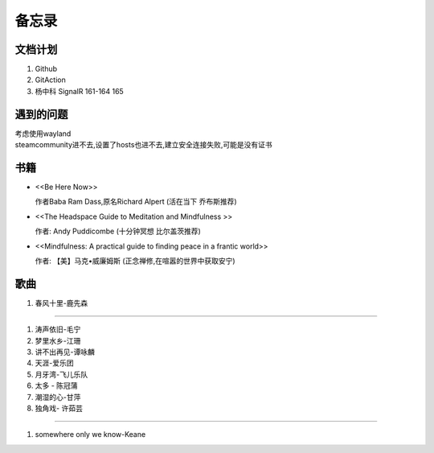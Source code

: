 备忘录
==========


文档计划
-------------------

#.      Github

#.      GitAction

#.      杨中科    
        SignalR 161-164 
        165



遇到的问题
---------------------

| 考虑使用wayland
| steamcommunity进不去,设置了hosts也进不去,建立安全连接失败,可能是没有证书



书籍
-----------------------

*       <<Be Here Now>> 

        作者Baba Ram Dass,原名Richard Alpert (活在当下 乔布斯推荐)

*       <<The Headspace Guide to Meditation and Mindfulness >>

        作者: Andy Puddicombe (十分钟冥想 比尔盖茨推荐)

*       <<Mindfulness: A practical guide to finding peace in a frantic world>>

        作者: 【美】马克•威廉姆斯 (正念禅修,在喧嚣的世界中获取安宁)

歌曲
-------------------------

#.      春风十里-鹿先森




~~~~~~~~~~~~~~~~~~~~~~~~~~

#.      涛声依旧-毛宁
#.      梦里水乡-江珊
#.      讲不出再见-谭咏麟
#.      天涯-爱乐团
#.      月牙湾-飞儿乐队
#.      太多 - 陈冠蒲
#.      潮湿的心-甘萍
#.      独角戏- 许茹芸

~~~~~~~~~~~~~~~~~~~~~~~~~~~~

#.      somewhere only we know-Keane